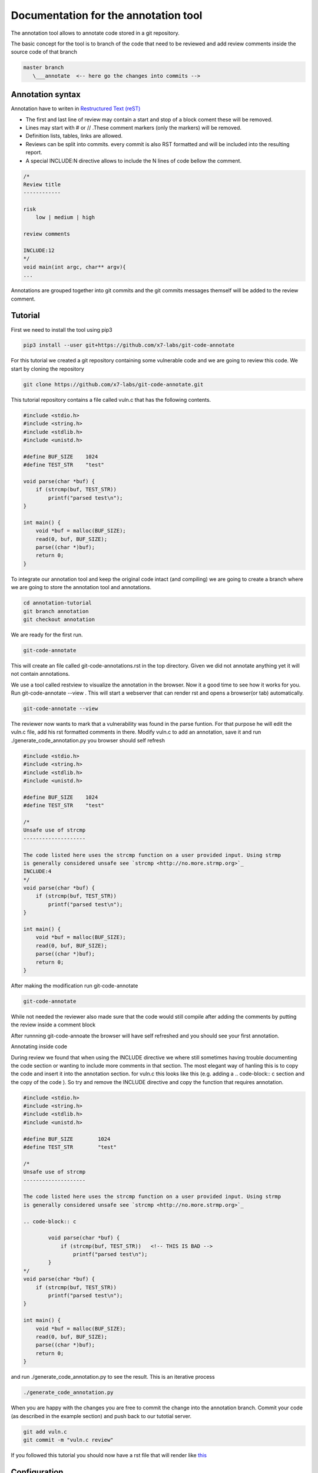 Documentation for the annotation tool
-------------------------------------

The annotation tool allows to annotate code stored in a git repository.

The basic concept for the tool is to branch of the code that need to be reviewed and add review comments inside the source code of that branch


.. code-block::

    master branch
       \___annotate  <-- here go the changes into commits -->



Annotation syntax
=================

Annotation have to writen in `Restructured Text (reST) <https://thomas-cokelaer.info/tutorials/sphinx/rest_syntax.html>`_

* The first and last line of review may contain a start and stop of a block coment these will be removed.
* Lines may start with # or // .These comment markers (only the markers) will be removed.
* Definition lists, tables, links are allowed.
* Reviews can be split into commits. every commit is also RST formatted and will be included into the resulting report.
* A special INCLUDE:N directive allows to include the N lines of code bellow the comment.


.. code-block:: c

        /*
        Review title
        ------------

        risk
            low | medium | high

        review comments

        INCLUDE:12
        */
        void main(int argc, char** argv){
        ...

Annotations are grouped together into git commits and the git commits messages themself will be added to the review
comment.

Tutorial
========

First we need to install the tool using pip3

.. code-block:: sh

    pip3 install --user git+https://github.com/x7-labs/git-code-annotate


For this tutorial we created a git repository containing some vulnerable code and we are going to review this code. We start by cloning the repository

.. code-block:: sh

 git clone https://github.com/x7-labs/git-code-annotate.git

This tutorial repository contains a file called vuln.c that has the following contents.

.. code-block:: c

        #include <stdio.h>
        #include <string.h>
        #include <stdlib.h>
        #include <unistd.h>

        #define BUF_SIZE    1024
        #define TEST_STR    "test"

        void parse(char *buf) {
            if (strcmp(buf, TEST_STR))
                printf("parsed test\n");
        }

        int main() {
            void *buf = malloc(BUF_SIZE);
            read(0, buf, BUF_SIZE);
            parse((char *)buf);
            return 0;
        }


To integrate our annotation tool and keep the original code intact (and compiling) we are going to create a branch where we are going to store the annotation tool and annotations.

.. code-block:: sh

    cd annotation-tutorial
    git branch annotation
    git checkout annotation


We are ready for the first run.

.. code-block:: sh

    git-code-annotate

This will create an file called git-code-annotations.rst in the top directory. Given we did not annotate anything yet it  will not contain annotations.

We use a tool called restview to visualize the annotation in the browser. Now it a good time to see how it works for you. Run  git-code-annotate --view . This will start a webserver that can render rst and opens a browser(or tab) automatically. 

.. code-block:: sh

        git-code-annotate --view

The reviewer now wants to mark that a vulnerability was found in the parse funtion. For that purpose he will edit the vuln.c file, add his rst formatted comments in there.
Modify vuln.c to add an annotation, save it  and run ./generate_code_annotation.py you browser should self refresh

.. code-block:: c

        #include <stdio.h>
        #include <string.h>
        #include <stdlib.h>
        #include <unistd.h>

        #define BUF_SIZE    1024
        #define TEST_STR    "test"
        
        /*
        Unsafe use of strcmp
        --------------------

        The code listed here uses the strcmp function on a user provided input. Using strmp
        is generally considered unsafe see `strcmp <http://no.more.strmp.org>`_
        INCLUDE:4
        */
        void parse(char *buf) {
            if (strcmp(buf, TEST_STR))
                printf("parsed test\n");
        }

        int main() {
            void *buf = malloc(BUF_SIZE);
            read(0, buf, BUF_SIZE);
            parse((char *)buf);
            return 0;
        }


After making the modification run git-code-annotate

.. code-block:: sh

    git-code-annotate

While not needed the reviewer also made sure that the code would still compile after adding the comments by putting
the review inside a comment block

After runnning git-code-annoate the browser will have self refreshed and you should see your first annotation.

Annotating inside code

During review we found that when using the INCLUDE directive we where still sometimes having trouble documenting the code section or wanting to include more comments
in that section. The most elegant way of hanling this is to copy the code and insert it into the annotation section. for vuln.c this looks like this (e.g. adding a .. code-block:: c section and the copy of the code ). So try and remove the INCLUDE directive and copy the function that requires annotation.

.. code-block:: c

        #include <stdio.h>
        #include <string.h>
        #include <stdlib.h>
        #include <unistd.h>

        #define BUF_SIZE	1024
        #define TEST_STR	"test"

        /*
        Unsafe use of strcmp
        --------------------

        The code listed here uses the strcmp function on a user provided input. Using strmp
        is generally considered unsafe see `strcmp <http://no.more.strmp.org>`_

        .. code-block:: c
        
                void parse(char *buf) {
                    if (strcmp(buf, TEST_STR))   <!-- THIS IS BAD -->
                        printf("parsed test\n");
                }
        */
        void parse(char *buf) {
            if (strcmp(buf, TEST_STR))
                printf("parsed test\n");
        }

        int main() {
            void *buf = malloc(BUF_SIZE);
            read(0, buf, BUF_SIZE);
            parse((char *)buf);
            return 0;
        }


and run ./generate_code_annotation.py to see the result. This is an iterative process

.. code-block:: sh

    ./generate_code_annotation.py

When you are happy with the changes you are free to commit the change into the annotation branch.
Commit your code (as described in the example section) and push back to our tutotial server. 

.. code-block:: c

    git add vuln.c
    git commit -m "vuln.c review"

If you followed this tutorial you should now have a rst file that will render like `this <emo/annotate/code_annotations.rst>`_

Configuration
=============

The annotation tool create web links to the original hosted source code for the reader to be able to have context. To configure what url to use the annoate directory also contains a config.yml file with meta information about the review for the tutorial example the branch under review is the master branch and the base_url is given bellow.

.. code-block:: sh

        config:
            branch_under_review: master
            base_url: "https://otation-tutorial/-/blob/master/"

When making modification to the config commit the configuation changes to the repository with  acommit message starting with "dev:..." else the configuration changes will be seen as review comments

.. code-block:: sh

    git add config.yml
    git commit -m "dev:modify configuration"

